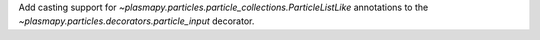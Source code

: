 Add casting support for `~plasmapy.particles.particle_collections.ParticleListLike` annotations to the `~plasmapy.particles.decorators.particle_input` decorator.
